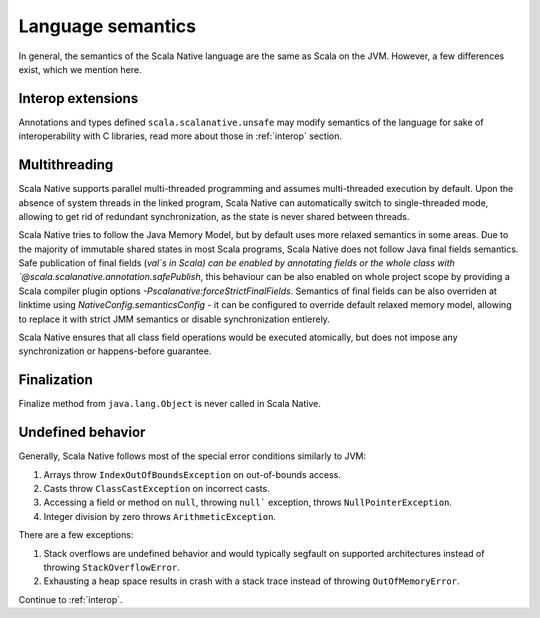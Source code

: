 .. _lang:

Language semantics
==================

In general, the semantics of the Scala Native language are the same as Scala on
the JVM. However, a few differences exist, which we mention here.

Interop extensions
------------------

Annotations and types defined ``scala.scalanative.unsafe`` may modify semantics
of the language for sake of interoperability with C libraries, read more about
those in :ref:`interop` section.

Multithreading
--------------

Scala Native supports parallel multi-threaded programming and assumes multi-threaded execution by default.
Upon the absence of system threads in the linked program, Scala Native can automatically switch to single-threaded mode, 
allowing to get rid of redundant synchronization, as the state is never shared between threads.

Scala Native tries to follow the Java Memory Model, but by default uses more relaxed semantics in some areas. 
Due to the majority of immutable shared states in most Scala programs, Scala Native does not follow Java final fields semantics. 
Safe publication of final fields (`val`s in Scala) can be enabled by annotating fields or the whole class with `@scala.scalanative.annotation.safePublish`, 
this behaviour can be also enabled on whole project scope by providing a Scala compiler plugin options `-Pscalanative:forceStrictFinalFields`.
Semantics of final fields can be also overriden at linktime using `NativeConfig.semanticsConfig` - 
it can be configured to override default relaxed memory model, allowing to replace it with strict JMM semantics or disable synchronization entierely.

Scala Native ensures that all class field operations would be executed atomically, but does not impose any synchronization or happens-before guarantee. 


Finalization
------------

Finalize method from ``java.lang.Object`` is never called in Scala Native.

Undefined behavior
------------------

Generally, Scala Native follows most of the special error conditions
similarly to JVM:

1. Arrays throw ``IndexOutOfBoundsException`` on out-of-bounds access.
2. Casts throw ``ClassCastException`` on incorrect casts.
3. Accessing a field or method on ``null``, throwing ``null``` exception, throws ``NullPointerException``.
4. Integer division by zero throws ``ArithmeticException``.

There are a few exceptions:

1. Stack overflows are undefined behavior and would typically segfault on supported architectures instead of throwing ``StackOverflowError``.
2. Exhausting a heap space results in crash with a stack trace instead of throwing ``OutOfMemoryError``.

Continue to :ref:`interop`.
